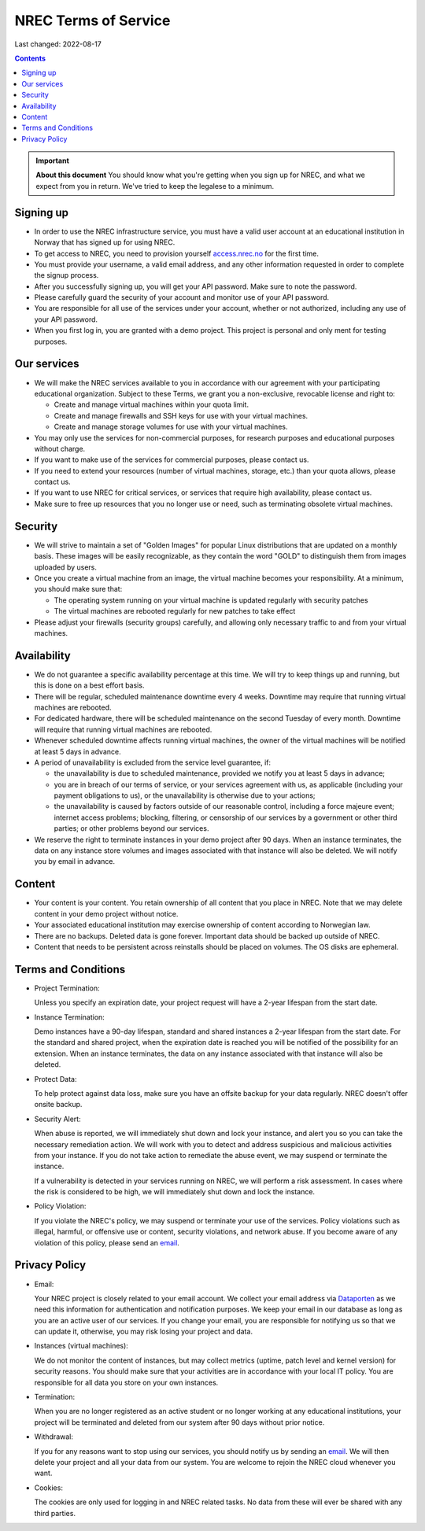 .. |date| date::

NREC Terms of Service
========================

Last changed: 2022-08-17

.. contents::

.. IMPORTANT:: **About this document**
   You should know what you're getting when you sign up for NREC,
   and what we expect from you in return. We've tried to keep the
   legalese to a minimum.

Signing up
----------

.. _Dataporten: https://www.uninett.no/en/
.. _access.nrec.no: https://access.nrec.no/

* In order to use the NREC infrastructure service, you must have
  a valid user account at an educational institution in Norway that
  has signed up for using NREC.

* To get access to NREC, you need to provision yourself access.nrec.no_
  for the first time.

* You must provide your username, a valid email address, and any
  other information requested in order to complete the signup
  process.

* After you successfully signing up, you will get your API password.
  Make sure to note the password.

* Please carefully guard the security of your account and monitor use
  of your API password.

* You are responsible for all use of the services
  under your account, whether or not authorized, including any use of
  your API password.

* When you first log in, you are granted with a demo project. This
  project is personal and only ment for testing purposes.

Our services
------------

.. _Service Level Agreement: sla.html

* We will make the NREC services available to you in accordance
  with our agreement with your participating educational organization.
  Subject to these Terms, we grant you a non-exclusive, revocable
  license and right to:

  * Create and manage virtual machines within your quota limit.
  * Create and manage firewalls and SSH keys for use with your
    virtual machines.
  * Create and manage storage volumes for use with your virtual
    machines.

* You may only use the services for non-commercial purposes, for
  research purposes and educational purposes without charge.

* If you want to make use of the services for commercial purposes,
  please contact us.

* If you need to extend your resources (number of virtual machines,
  storage, etc.) than your quota allows, please contact us.

* If you want to use NREC for critical services, or services that
  require high availability, please contact us.

* Make sure to free up resources that you no longer use or need,
  such as terminating obsolete virtual machines.

Security
--------

* We will strive to maintain a set of "Golden Images" for popular
  Linux distributions that are updated on a monthly basis. These
  images will be easily recognizable, as they contain the word "GOLD"
  to distinguish them from images uploaded by users.

* Once you create a virtual machine from an image, the virtual machine
  becomes your responsibility. At a minimum, you should make sure that:

  * The operating system running on your virtual machine is updated
    regularly with security patches
  * The virtual machines are rebooted regularly for new patches to
    take effect

* Please adjust your firewalls (security groups) carefully, and allowing
  only necessary traffic to and from your virtual machines.

Availability
------------

* We do not guarantee a specific availability percentage at this
  time. We will try to keep things up and running, but this is done
  on a best effort basis.

* There will be regular, scheduled maintenance downtime every 4
  weeks. Downtime may require that running virtual machines are
  rebooted.

* For dedicated hardware, there will be scheduled maintenance on the
  second Tuesday of every month. Downtime will require that running
  virtual machines are rebooted.

* Whenever scheduled downtime affects running virtual machines, the
  owner of the virtual machines will be notified at least 5 days in
  advance.

* A period of unavailability is excluded from the service level
  guarantee, if:

  * the unavailability is due to scheduled maintenance, provided we
    notify you at least 5 days in advance;
  * you are in breach of our terms of service, or your services
    agreement with us, as applicable (including your payment
    obligations to us), or the unavailability is otherwise due to
    your actions;
  * the unavailability is caused by factors outside of our reasonable
    control, including a force majeure event; internet access
    problems; blocking, filtering, or censorship of our services by a
    government or other third parties; or other problems beyond our
    services.

* We reserve the right to terminate instances in your demo project
  after 90 days. When an instance terminates, the data on any instance
  store volumes and images associated with that instance will also be
  deleted. We will notify you by email in advance.

Content
-------

* Your content is your content. You retain ownership of all content
  that you place in NREC. Note that we may delete content in your
  demo project without notice.

* Your associated educational institution may exercise ownership of
  content according to Norwegian law.

* There are no backups. Deleted data is gone forever. Important data
  should be backed up outside of NREC.

* Content that needs to be persistent across reinstalls should be
  placed on volumes. The OS disks are ephemeral.

Terms and Conditions
--------------------

.. _email: mailto:support.uhiaas.no

* Project Termination:

  Unless you specify an expiration date, your project request will
  have a 2-year lifespan from the start date.

* Instance Termination:

  Demo instances have a 90-day lifespan, standard and shared instances
  a 2-year lifespan from the start date. For the standard and
  shared project, when the expiration date is reached you will be
  notified of the possibility for an extension. When an instance
  terminates, the data on any instance associated with that instance
  will also be deleted.

* Protect Data:

  To help protect against data loss, make sure you have an offsite
  backup for your data regularly. NREC doesn't offer onsite backup.

* Security Alert:

  When abuse is reported, we will immediately shut down and lock your
  instance, and alert you so you can take the necessary remediation
  action. We will work with you to detect and address suspicious and
  malicious activities from your instance.  If you do not take action
  to remediate the abuse event, we may suspend or terminate the
  instance.

  If a vulnerability is detected in your services running on NREC, we
  will perform a risk assessment. In cases where the risk is
  considered to be high, we will immediately shut down and lock the
  instance.

* Policy Violation:

  If you violate the NREC's policy, we may suspend or terminate your
  use of the services. Policy violations such as illegal, harmful, or
  offensive use or content, security violations, and network abuse. If
  you become aware of any violation of this policy, please send an
  email_.

Privacy Policy
--------------

.. _email: mailto:support.uhiaas.no

* Email:

  Your NREC project is closely related to your email account. We
  collect your email address via Dataporten_ as we need this
  information for authentication and notification purposes. We keep
  your email in our database as long as you are an active user of our
  services. If you change your email, you are responsible for
  notifying us so that we can update it, otherwise, you may risk
  losing your project and data.

* Instances (virtual machines):

  We do not monitor the content of instances, but may collect metrics
  (uptime, patch level and kernel version) for security reasons. You
  should make sure that your activities are in accordance with your
  local IT policy. You are responsible for all data you store on your
  own instances.

* Termination:

  When you are no longer registered as an active student or no longer
  working at any educational institutions, your project will be
  terminated and deleted from our system after 90 days without prior
  notice.

* Withdrawal:

  If you for any reasons want to stop using our services, you should
  notify us by sending an email_. We will then delete your project and
  all your data from our system. You are welcome to rejoin the NREC
  cloud whenever you want.

* Cookies:

  The cookies are only used for logging in and NREC related tasks. No
  data from these will ever be shared with any third parties.
